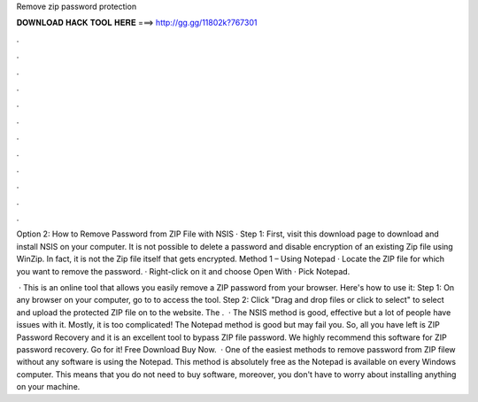 Remove zip password protection



𝐃𝐎𝐖𝐍𝐋𝐎𝐀𝐃 𝐇𝐀𝐂𝐊 𝐓𝐎𝐎𝐋 𝐇𝐄𝐑𝐄 ===> http://gg.gg/11802k?767301



.



.



.



.



.



.



.



.



.



.



.



.

Option 2: How to Remove Password from ZIP File with NSIS · Step 1: First, visit this download page to download and install NSIS on your computer. It is not possible to delete a password and disable encryption of an existing Zip file using WinZip. In fact, it is not the Zip file itself that gets encrypted. Method 1 – Using Notepad · Locate the ZIP file for which you want to remove the password. · Right-click on it and choose Open With · Pick Notepad.

 · This is an online tool that allows you easily remove a ZIP password from your browser. Here's how to use it: Step 1: On any browser on your computer, go to  to access the tool. Step 2: Click "Drag and drop files or click to select" to select and upload the protected ZIP file on to the website. The .  · The NSIS method is good, effective but a lot of people have issues with it. Mostly, it is too complicated! The Notepad method is good but may fail you. So, all you have left is ZIP Password Recovery and it is an excellent tool to bypass ZIP file password. We highly recommend this software for ZIP password recovery. Go for it! Free Download Buy Now.  · One of the easiest methods to remove password from ZIP filew without any software is using the Notepad. This method is absolutely free as the Notepad is available on every Windows computer. This means that you do not need to buy software, moreover, you don't have to worry about installing anything on your machine.
